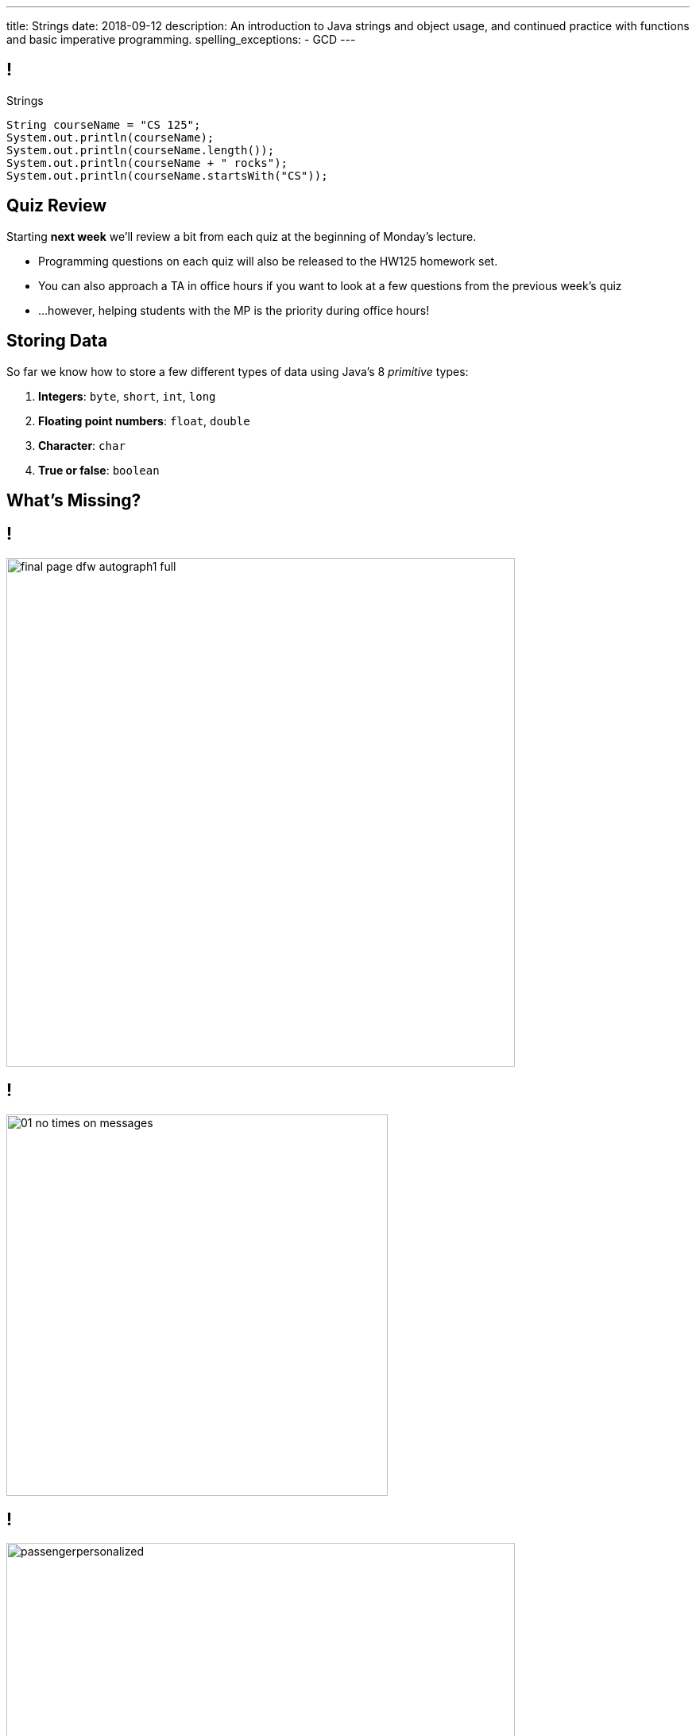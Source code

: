 ---
title: Strings
date: 2018-09-12
description:
  An introduction to Java strings and object usage, and continued practice with
  functions and basic imperative programming.
spelling_exceptions:
  - GCD
---

[[RymbwXCSvxAKhgLtbrVytdXMwSvxMHvJ]]
== !

[.janini.small]
--
++++
<div class="message">Strings</div>
++++
....
String courseName = "CS 125";
System.out.println(courseName);
System.out.println(courseName.length());
System.out.println(courseName + " rocks");
System.out.println(courseName.startsWith("CS"));
....
--

[[YVHNGAQWCXIXLUWEYBKOTNJVFPOFFDEM]]
== Quiz Review

[.lead]
//
Starting *next week* we'll review a bit from each quiz at the beginning of
Monday's lecture.

[.s]
//
* Programming questions on each quiz will also be released to the HW125 homework
set.
//
* You can also approach a TA in office hours if you want to look at a few
questions from the previous week's quiz
//
* ...however, helping students with the MP is the priority during office hours!

[[YKIvyTKSPnBfEqFecIqlZPIdTOHVIfUb]]
== Storing Data

[.lead]
//
So far we know how to store a few different types of data using Java's
8 _primitive_ types:

[.s]
//
. *Integers*: `byte`, `short`, `int`, `long`
//
. *Floating point numbers*: `float`, `double`
//
. *Character*: `char`
//
. *True or false*: `boolean`

[[PouzGeQaOVepywQDkEYEPshgXjLvTThm]]
[.oneword]
== What's Missing?

[[wOiXEJdgbfGPXuUmdxBdAREJWwtCfmQf]]
== !

image::http://infinitesummer.org/images/final-page-dfw-autograph1-full.jpg[role='mx-auto meme',width=640]

[[NyForrcGjinbQfWloCVOiFepnZirgYci]]
== !

image::https://www.howtogeek.com/wp-content/uploads/2016/07/01_no_times_on_messages.png[role='mx-auto meme', height=480]

[[HbgrrKBaDgYOEQYQLAGLMEDJjkjreHpD]]
== !

image::https://www.cyberdriveillinois.com/images/licenseplates/pap/passengerpersonalized.gif[role='mx-auto meme',width=640]

[[PYhkVAmazGGwxDSEazwgjdtnbaGtvKUf]]
== !

image::https://stuart-mcintyre.com/wp-content/uploads/2016/10/Ihate-Passwords-2.jpg[role='mx-auto meme',width=640]


[[wWUlHcEZkxzdfMkuBiPWxHonySKJGkGN]]
== Strings

[.lead]
//
Much of the interesting data in our _human_ world is in text form.

As a computer scientist, you call text _a string_.

[.s.small]
--
(I realize that I cannot remember not knowing that term. I guess I'm old, or
just have really become a computer scientist.)
--

[[FcKdeYMaKKBIcEDIQtxjauJDzrWKzAab]]
== Java Strings

[.lead]
//
Unsurprisingly, Java has a `String` type.

We can declare, assign, and pass them to functions like primitive types.

[source,java]
----
String maybe;
maybe = "Challen"; // No, bad
maybe = "Geoff"; // Better, thanks
callMe(maybe); // You have my number?
----

[[CJfOIXpOQnKKkQsNlcCcqdQLehzcuKMt]]
== Strings Seem Familiar, But Behave Differently

[.janini.small]
....
String password = "chuchudog";
System.out.println(password.length());
System.out.println(password.equals("xyzcat"));
....

[[tilOsJdZUxdxwRUxjagFrbnsqFcJosVE]]
== Our First Object

[.lead]
//
In Java a `String` is our first example of an _object_.

Objects combine _state_ (like variables) and _behavior_ (like functions).

[.s]
//
* Each `String` has *state*: the array of characters in that string
//
* Each `String` also has *behavior*: functions that we can call on it
that operate on its state

[[OvtJcTTuXcjKTJlXFFSHNAHjCiynSXmV]]
[.oneword]
== What does it _store_, and what does it _do_?

[[eOfhoslUTfTbEOhXkqlLDWNAJNDehpYp]]
== Objects v. Primitives

[.s]
--
*Primitives:*

* Store something that can be represented as a _single number_
//
* Have type names that start with a lowercase letter: `int`, `char`, etc.
--

[.s]
--
*Objects:*

* Can be made up of multiple other objects or primitive types
//
* Have type names that start with an _uppercase_ letter: `String`
--

[[zOHUuJANCnSTKPaWnIIJzqBkQzeVCtsb]]
== Objects

[.lead]
//
You will get a _lot_ of practice working with and designing your own objects.

For now we're going to use strings as a gentle introduction to _using_ objects.

[[QGsUEhwPCbMRSNMEumCMtxAOOyALebns]]
== Strings

[.lead]
//
Normally to initialize an object in Java you use the `new` keyword.

[source,java]
----
String myString = new String("ABC");
String anotherString = new String("DEF");
----

[.s]
--
However, strings are so common that Java provides a shorthand:

[source,java]
----
String myString = "ABC";
String anotherString = "DEF";
----
--

[.s.small]
--
(In practice there are minor differences between the two code snippets above,
but we're not going to worry about them.)
--

[[RDEFXJGKGNBJOJETVQILZISFVDXPAZEQ]]
== String Literal

[.lead]
//
In Java, the `String` object is so important that is (almost
//
footnote:[See https://docstore.mik.ua/orelly/java-ent/jnut/ch02_08.htm[here] for
the other])
//
the only object in Java that supports _literals_.

[source,java]
----
int first = 3; // 3 is a numeric literal
boolean isHot = true; // true is a boolean literal

char one = 'a'; // one is a char literal
String test = "Test Me"; // "Test Me" is a String literal
----

[[UIhmBZCHezDDxGMCrlnFcekMApNqVoqb]]
== Arrays Are Also Objects

[.lead]
//
Do you remember? We've seen `new` before...

[source,java]
----
int[] array = new int[8];
----

Java arrays are also objects&mdash;which is why we create them with `new` and
can access their length property as `array.length`.

[[fxYUpZnKjOeBhxuPdCUXUaDtToHWshqX]]
== Combining Strings

[.lead]
//
We can combine strings using the concatenation operator: `+`.

[source,java]
----
String first = "Geoffrey";
String last = "Challen";
String full = first + " " + last;
----

[[MdFtcLZfcghYDQctqpaAvHQfVHRAztHx]]
== Creating Strings

[.janini]
....
String myString = new String("ABC");
String anotherString = "DEF";
String combined = myString + anotherString;
....

[[qgyZJGVcnPbtmGwsjvZKKNHgQkHSJLfk]]
== Dot Notation

[.lead]
//
We access an object's state and methods using _dot notation_.

[source,java]
----
String example = "test";
System.out.println(example.length());
System.out.println(example.replace('t', 'b'));
System.out.println(example.toUpperCase());
----

[[uGQxGsSonXYAoTfonqAAaqsjVcidGsjz]]
== ! All About Strings
++++
<div class="embed-responsive embed-responsive-4by3">
  <iframe class="full embed-responsive-item" src="https://docs.oracle.com/javase/10/docs/api/java/lang/String.html"></iframe>
</div>
++++

[[YucAlGbdPpwYwFOIXNsWismCONtiOZiC]]
== Dot Notation

[.janini.small]
....
String example = "test";
System.out.println(example.length());
System.out.println(example.replace('t', 'b'));
System.out.println(example.toUpperCase());
....

[[HTzskjeLoQJegEVEiJEfzGbpwcnLafeR]]
== Fun With Strings

[.janini]
....
String myString = new String("ABC");
....

[[WWDpfkPXJQHdXQWuGkdSppQodHJoBZiw]]
[.oneword]
== Questions About Strings?

[[JMPKZOQAATNOOYFKKITPXUWSBGHNCEFC]]
== Consecutive Identical Values

[.lead]
//
Given [.strikethrough]#an array of chars# _a String_, find all cases where
consecutive characters are the same.

*First, what is our algorithm?*

[.s]
//
. Examine each character in the string
//
. Compare it with the next value&mdash;but how do we get at that?
//
. Print it out if they are the same

[[LUICRMZIENAXDUQDJYVAGKDNTVYTAEZA]]
== ! All About Strings
++++
<div class="embed-responsive embed-responsive-4by3">
  <iframe class="full embed-responsive-item" src="https://docs.oracle.com/javase/10/docs/api/java/lang/String.html"></iframe>
</div>
++++

[[TVSNKHWSKTYCIKSALIZGDIBDCSNSRHWO]]
== ! Consecutive Identical Characters

[.janini.small]
....
// Print when consecutive characters are identical
String input = "Mississippi";
....

[[DFTKACJHGLUSRDMQNNODQYHNGJBTZFXH]]
== String Manipulation

[.lead]
//
Given a phone number formatted like "111.222.3333", convert it to "(111)
222-3333".

*First, what is our algorithm?*

[.s]
//
. Divide the input at each "."
//
. Combine the values appropriately to create the new string

[[JZAKMJWHFYNZLIZJZAMZNHOUAQKWAMZI]]
== ! All About Strings
++++
<div class="embed-responsive embed-responsive-4by3">
  <iframe class="full embed-responsive-item" src="https://docs.oracle.com/javase/10/docs/api/java/lang/String.html"></iframe>
</div>
++++

[[KRPGLFXAQJBCXIFITOASHKSQDRBNTQEW]]
== ! String Manipulation

[.janini.small]
....
// Print when consecutive characters are identical
String number = "111.222.3333";
....

[[WPSJSvOmtUmlYdTgiKWnbYfzgIxAdLdz]]
== Announcements

* link:/MP/1/[MP1] is out and due _next Monday_. Please get started!
//
* Residential Office Hours start today at 1PM in Ike and then later at 7PM in
PAR.
//
Check the
//
link:/info/syllabus/#calendar[calendar].

// vim: ts=2:sw=2:et
